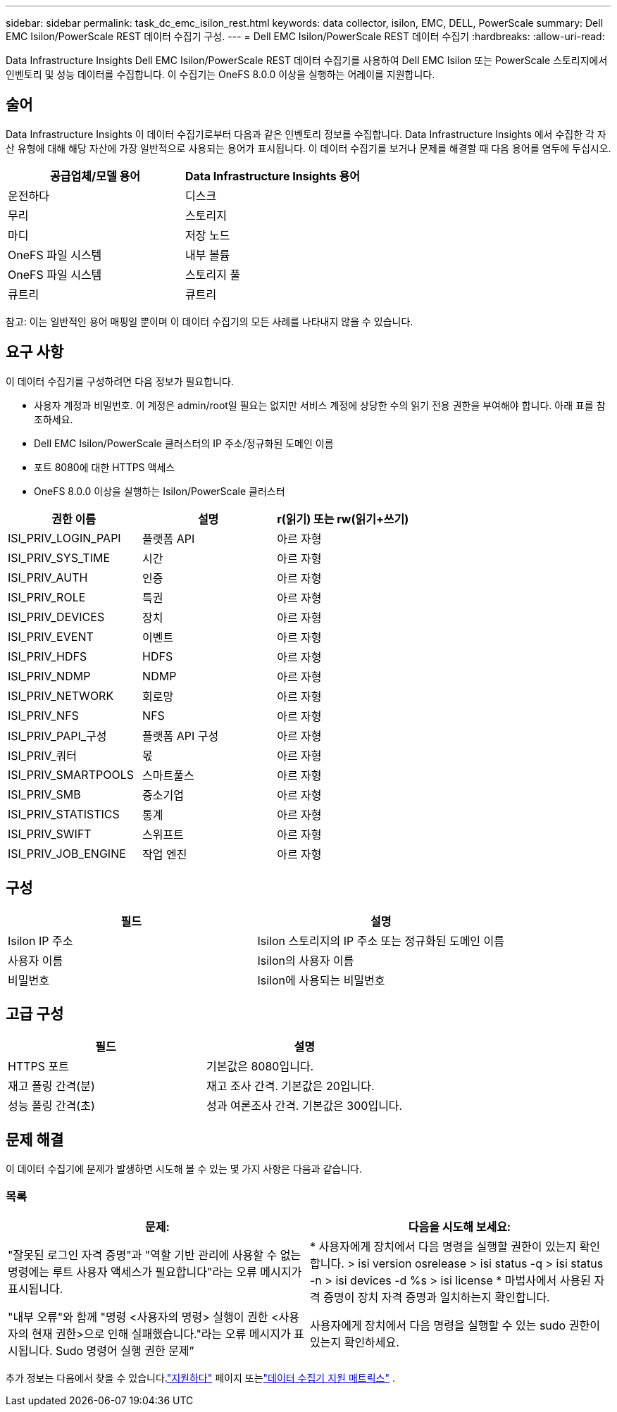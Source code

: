 ---
sidebar: sidebar 
permalink: task_dc_emc_isilon_rest.html 
keywords: data collector, isilon, EMC, DELL, PowerScale 
summary: Dell EMC Isilon/PowerScale REST 데이터 수집기 구성. 
---
= Dell EMC Isilon/PowerScale REST 데이터 수집기
:hardbreaks:
:allow-uri-read: 


[role="lead"]
Data Infrastructure Insights Dell EMC Isilon/PowerScale REST 데이터 수집기를 사용하여 Dell EMC Isilon 또는 PowerScale 스토리지에서 인벤토리 및 성능 데이터를 수집합니다.  이 수집기는 OneFS 8.0.0 이상을 실행하는 어레이를 지원합니다.



== 술어

Data Infrastructure Insights 이 데이터 수집기로부터 다음과 같은 인벤토리 정보를 수집합니다.  Data Infrastructure Insights 에서 수집한 각 자산 유형에 대해 해당 자산에 가장 일반적으로 사용되는 용어가 표시됩니다.  이 데이터 수집기를 보거나 문제를 해결할 때 다음 용어를 염두에 두십시오.

[cols="2*"]
|===
| 공급업체/모델 용어 | Data Infrastructure Insights 용어 


| 운전하다 | 디스크 


| 무리 | 스토리지 


| 마디 | 저장 노드 


| OneFS 파일 시스템 | 내부 볼륨 


| OneFS 파일 시스템 | 스토리지 풀 


| 큐트리 | 큐트리 
|===
참고: 이는 일반적인 용어 매핑일 뿐이며 이 데이터 수집기의 모든 사례를 나타내지 않을 수 있습니다.



== 요구 사항

이 데이터 수집기를 구성하려면 다음 정보가 필요합니다.

* 사용자 계정과 비밀번호.  이 계정은 admin/root일 필요는 없지만 서비스 계정에 상당한 수의 읽기 전용 권한을 부여해야 합니다. 아래 표를 참조하세요.
* Dell EMC Isilon/PowerScale 클러스터의 IP 주소/정규화된 도메인 이름
* 포트 8080에 대한 HTTPS 액세스
* OneFS 8.0.0 이상을 실행하는 Isilon/PowerScale 클러스터


[cols="3*"]
|===
| 권한 이름 | 설명 | r(읽기) 또는 rw(읽기+쓰기) 


| ISI_PRIV_LOGIN_PAPI | 플랫폼 API | 아르 자형 


| ISI_PRIV_SYS_TIME | 시간 | 아르 자형 


| ISI_PRIV_AUTH | 인증 | 아르 자형 


| ISI_PRIV_ROLE | 특권 | 아르 자형 


| ISI_PRIV_DEVICES | 장치 | 아르 자형 


| ISI_PRIV_EVENT | 이벤트 | 아르 자형 


| ISI_PRIV_HDFS | HDFS | 아르 자형 


| ISI_PRIV_NDMP | NDMP | 아르 자형 


| ISI_PRIV_NETWORK | 회로망 | 아르 자형 


| ISI_PRIV_NFS | NFS | 아르 자형 


| ISI_PRIV_PAPI_구성 | 플랫폼 API 구성 | 아르 자형 


| ISI_PRIV_쿼터 | 몫 | 아르 자형 


| ISI_PRIV_SMARTPOOLS | 스마트풀스 | 아르 자형 


| ISI_PRIV_SMB | 중소기업 | 아르 자형 


| ISI_PRIV_STATISTICS | 통계 | 아르 자형 


| ISI_PRIV_SWIFT | 스위프트 | 아르 자형 


| ISI_PRIV_JOB_ENGINE | 작업 엔진 | 아르 자형 
|===


== 구성

[cols="2*"]
|===
| 필드 | 설명 


| Isilon IP 주소 | Isilon 스토리지의 IP 주소 또는 정규화된 도메인 이름 


| 사용자 이름 | Isilon의 사용자 이름 


| 비밀번호 | Isilon에 사용되는 비밀번호 
|===


== 고급 구성

[cols="2*"]
|===
| 필드 | 설명 


| HTTPS 포트 | 기본값은 8080입니다. 


| 재고 폴링 간격(분) | 재고 조사 간격.  기본값은 20입니다. 


| 성능 폴링 간격(초) | 성과 여론조사 간격.  기본값은 300입니다. 
|===


== 문제 해결

이 데이터 수집기에 문제가 발생하면 시도해 볼 수 있는 몇 가지 사항은 다음과 같습니다.



=== 목록

[cols="2*"]
|===
| 문제: | 다음을 시도해 보세요: 


| "잘못된 로그인 자격 증명"과 "역할 기반 관리에 사용할 수 없는 명령에는 루트 사용자 액세스가 필요합니다"라는 오류 메시지가 표시됩니다. | * 사용자에게 장치에서 다음 명령을 실행할 권한이 있는지 확인합니다. > isi version osrelease > isi status -q > isi status -n > isi devices -d %s > isi license * 마법사에서 사용된 자격 증명이 장치 자격 증명과 일치하는지 확인합니다. 


| "내부 오류"와 함께 "명령 <사용자의 명령> 실행이 권한 <사용자의 현재 권한>으로 인해 실패했습니다."라는 오류 메시지가 표시됩니다.  Sudo 명령어 실행 권한 문제” | 사용자에게 장치에서 다음 명령을 실행할 수 있는 sudo 권한이 있는지 확인하세요. 
|===
추가 정보는 다음에서 찾을 수 있습니다.link:concept_requesting_support.html["지원하다"] 페이지 또는link:reference_data_collector_support_matrix.html["데이터 수집기 지원 매트릭스"] .
